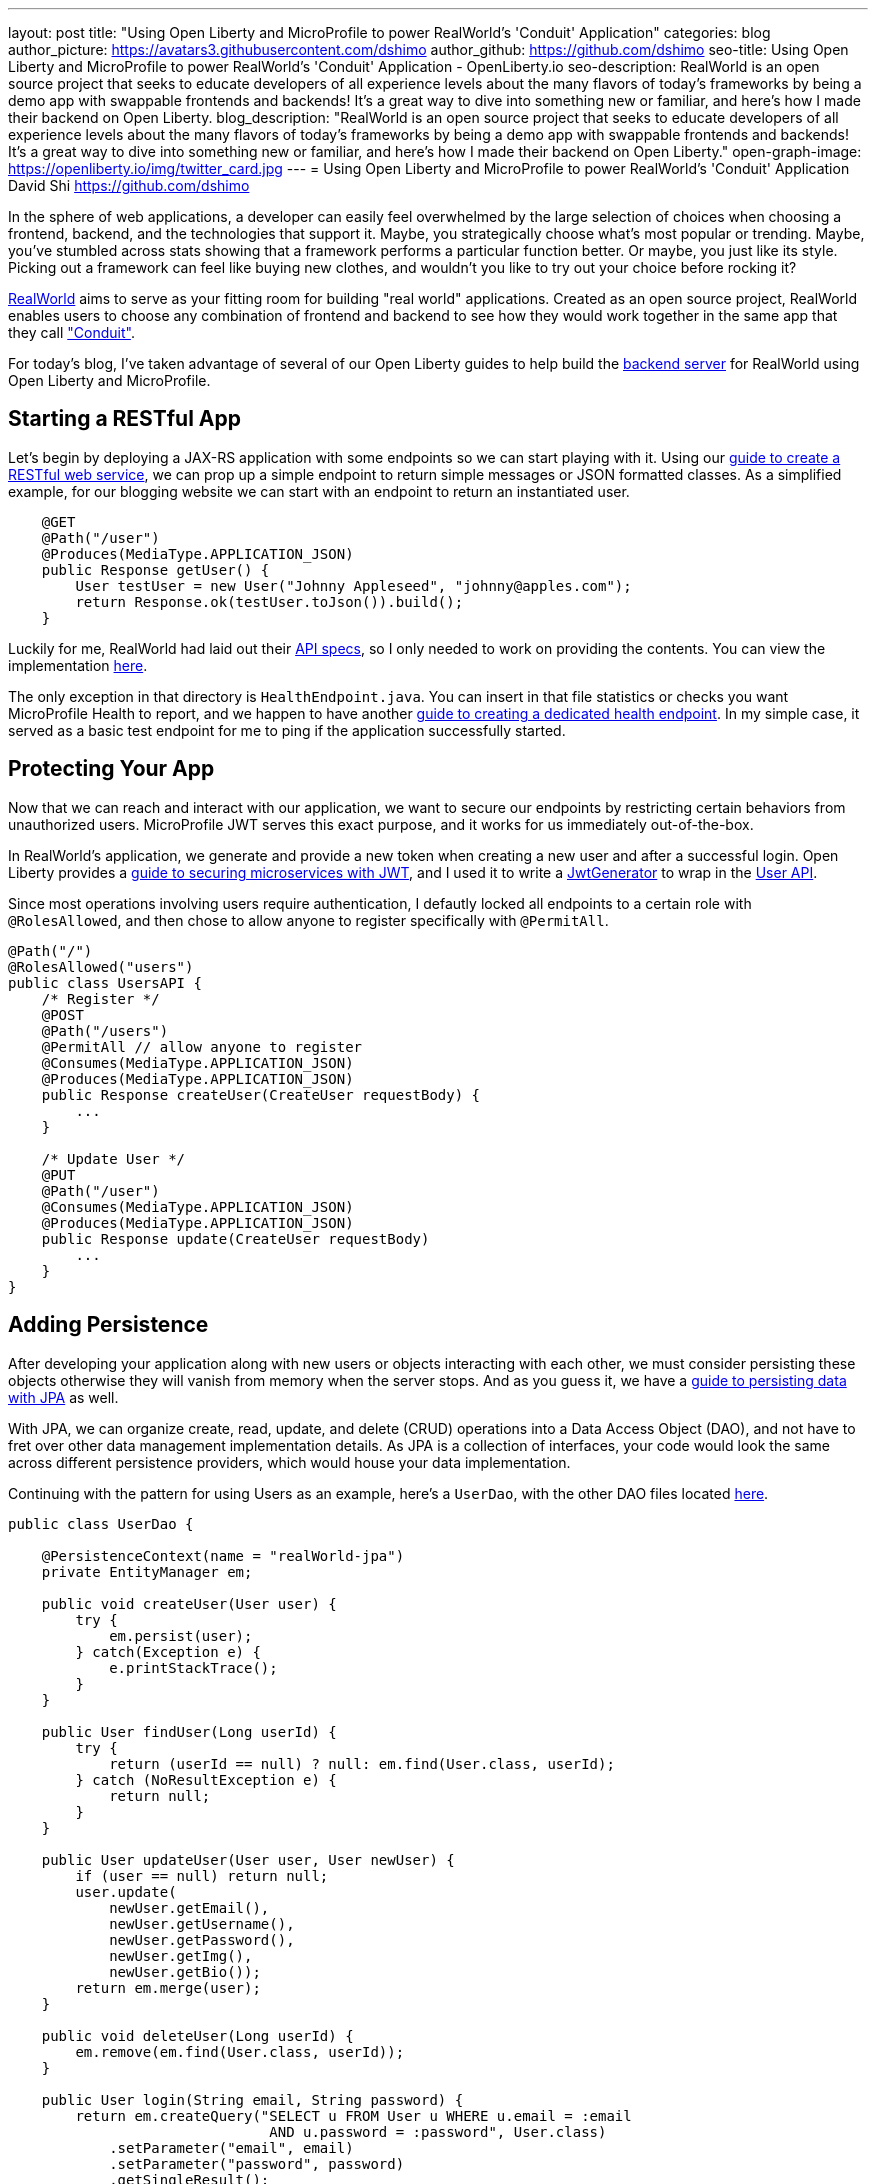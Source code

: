 ---
layout: post
title: "Using Open Liberty and MicroProfile to power RealWorld's 'Conduit' Application"
categories: blog
author_picture: https://avatars3.githubusercontent.com/dshimo
author_github: https://github.com/dshimo
seo-title: Using Open Liberty and MicroProfile to power RealWorld's 'Conduit' Application - OpenLiberty.io
seo-description: RealWorld is an open source project that seeks to educate developers of all experience levels about the many flavors of today's frameworks by being a demo app with swappable frontends and backends! It's a great way to dive into something new or familiar, and here's how I made their backend on Open Liberty.
blog_description: "RealWorld is an open source project that seeks to educate developers of all experience levels about the many flavors of today's frameworks by being a demo app with swappable frontends and backends! It's a great way to dive into something new or familiar, and here's how I made their backend on Open Liberty."
open-graph-image: https://openliberty.io/img/twitter_card.jpg
---
= Using Open Liberty and MicroProfile to power RealWorld's 'Conduit' Application
David Shi <https://github.com/dshimo>



In the sphere of web applications, a developer can easily feel overwhelmed by the large selection of choices when choosing a frontend, backend, and the technologies that support it. Maybe, you strategically choose what's most popular or trending. Maybe, you've stumbled across stats showing that a framework performs a particular function better. Or maybe, you just like its style. Picking out a framework can feel like buying new clothes, and wouldn't you like to try out your choice before rocking it?

link:https://github.com/gothinkster/realworld[RealWorld] aims to serve as your fitting room for building "real world" applications. Created as an open source project, RealWorld enables users to choose any combination of frontend and backend to see how they would work together in the same app that they call link:https://demo.realworld.io/["Conduit"]. 

For today's blog, I've taken advantage of several of our Open Liberty guides to help build the link:https://github.com/OpenLiberty/openliberty-realworld-example-app[backend server] for RealWorld using Open Liberty and MicroProfile. 

== Starting a RESTful App

Let's begin by deploying a JAX-RS application with some endpoints so we can start playing with it. Using our link:https://openliberty.io/guides/rest-intro.html[guide to create a RESTful web service], we can prop up a simple endpoint to return simple messages or JSON formatted classes. As a simplified example, for our blogging website we can start with an endpoint to return an instantiated user.

[source,java]
----
    @GET
    @Path("/user")
    @Produces(MediaType.APPLICATION_JSON)
    public Response getUser() {
        User testUser = new User("Johnny Appleseed", "johnny@apples.com");
        return Response.ok(testUser.toJson()).build();
    }
----

Luckily for me, RealWorld had laid out their link:https://github.com/gothinkster/realworld/tree/master/api[API specs], so I only needed to work on providing the contents. You can view the implementation link:https://github.com/OpenLiberty/openliberty-realworld-example-app/tree/master/src/main/java/application/rest[here].

The only exception in that directory is `HealthEndpoint.java`. You can insert in that file statistics or checks you want MicroProfile Health to report, and we happen to have another link:https://openliberty.io/guides/microprofile-health.html[guide to creating a dedicated health endpoint]. In my simple case, it served as a basic test endpoint for me to ping if the application successfully started.

== Protecting Your App

Now that we can reach and interact with our application, we want to secure our endpoints by restricting certain behaviors from unauthorized users. MicroProfile JWT serves this exact purpose, and it works for us immediately out-of-the-box. 

In RealWorld's application, we generate and provide a new token when creating a new user and after a successful login. Open Liberty provides a link:https://openliberty.io/guides/microprofile-jwt.html[guide to securing microservices with JWT], and I used it to write a link:https://github.com/OpenLiberty/openliberty-realworld-example-app/blob/master/src/main/java/security/JwtGenerator.java[JwtGenerator] to wrap in the link:https://github.com/OpenLiberty/openliberty-realworld-example-app/blob/master/src/main/java/application/rest/UsersAPI.java[User API].

Since most operations involving users require authentication, I defautly locked all endpoints to a certain role with `@RolesAllowed`, and then chose to allow anyone to register specifically with `@PermitAll`.

[source,java]
----
@Path("/")
@RolesAllowed("users")
public class UsersAPI {
    /* Register */
    @POST
    @Path("/users")
    @PermitAll // allow anyone to register
    @Consumes(MediaType.APPLICATION_JSON)
    @Produces(MediaType.APPLICATION_JSON)
    public Response createUser(CreateUser requestBody) {
        ...
    }

    /* Update User */
    @PUT
    @Path("/user")
    @Consumes(MediaType.APPLICATION_JSON)
    @Produces(MediaType.APPLICATION_JSON)
    public Response update(CreateUser requestBody)
        ...
    }
}
----

== Adding Persistence

After developing your application along with new users or objects interacting with each other, we must consider persisting these objects otherwise they will vanish from memory when the server stops. And as you guess it, we have a link:https://openliberty.io/guides/jpa-intro.html[guide to persisting data with JPA] as well. 

With JPA, we can organize create, read, update, and delete (CRUD) operations into a Data Access Object (DAO), and not have to fret over other data management implementation details. As JPA is a collection of interfaces, your code would look the same across different persistence providers, which would house your data implementation.

Continuing with the pattern for using Users as an example, here's a `UserDao`, with the other DAO files located link:https://github.com/OpenLiberty/openliberty-realworld-example-app/tree/master/src/main/java/dao[here].

[source,java]
----
public class UserDao {

    @PersistenceContext(name = "realWorld-jpa")
    private EntityManager em;

    public void createUser(User user) {
        try {
            em.persist(user);
        } catch(Exception e) {
            e.printStackTrace();
        }
    }

    public User findUser(Long userId) {
        try {
            return (userId == null) ? null: em.find(User.class, userId);
        } catch (NoResultException e) {
            return null;
        }
    }

    public User updateUser(User user, User newUser) {
        if (user == null) return null;
        user.update(
            newUser.getEmail(), 
            newUser.getUsername(), 
            newUser.getPassword(), 
            newUser.getImg(), 
            newUser.getBio());
        return em.merge(user);
    }

    public void deleteUser(Long userId) {
        em.remove(em.find(User.class, userId));
    }

    public User login(String email, String password) {
        return em.createQuery("SELECT u FROM User u WHERE u.email = :email 
                               AND u.password = :password", User.class)
            .setParameter("email", email)
            .setParameter("password", password)
            .getSingleResult();
    }
}
----

== Try it Out!

With link:https://draft-openlibertyio.mybluemix.net/guides/[all the Open Liberty guides] as a resource, we can follow along to put together a backend with RESTful endpoints, secure them with MicroProfile JWT, and then add persistence using JPA. Although these were the minimal ingredients I used and covered in this blog, link:https://projects.eclipse.org/projects/technology.microprofile[MicroProfile] and Open Liberty come with many more accessible tools ready for industrial usage.

We encourage you to wander around the open source space, and you're welcome to pull the link:https://github.com/OpenLiberty/openliberty-realworld-example-app[code] and play with it directly.

Build it, run it, make an issue, or open a pull request. Don't forget to check out the link:https://github.com/gothinkster/realworld[RealWorld repository] to have hands on experience with the various other backends and frontends.